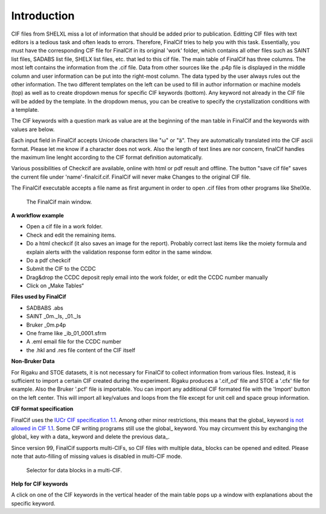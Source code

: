 Introduction
============

CIF files from SHELXL miss a lot of information that should be added prior to publication. Editting CIF files with
text editors is a tedious task and often leads to errors. Therefore, FinalCif tries to help you with this task.
Essentially, you must have the corresponding CIF file for FinalCif in its original 'work' folder, which contains
all other files such as SAINT list files, SADABS list file, SHELX list files, etc. that led to this cif file.
The main table of FinalCif has three columns. The most left contains the information from the .cif file. Data from
other sources like the .p4p file is displayed in the middle column and user information can be put into the right-most
column. The data typed by the user always rules out the other information. The two different templates on the left
can be used to fill in author information or machine models (top) as well as to create dropdown menus for specific
CIF keywords (bottom). Any keyword not already in the CIF file will be added by the template. In the dropdown menus,
you can be creative to specify the crystallization conditions with a template.

The CIF keywords with a question mark as value are at the beginning of the man table in FinalCif and the keywords with
values are below.

Each input field in FinalCif accepts Unicode characters like "ω" or "ä". They are automatically
translated into the CIF ascii format.
Please let me know if a character does not work. Also the length of text lines are nor concern,
finalCif handles the maximum line lenght
according to the CIF format definition automatically.

Various possibilities of Checkcif are available, online with html or pdf result and offline.
The button "save cif file" saves the current file under 'name'-finalcif.cif. FinalCif will never make Changes to the
original CIF file. 

The FinalCif executable accepts a file name as first argument in order to open .cif files from
other programs like ShelXle.

.. figure:: pics/finalcif_main.png
   :width: 700

   The FinalCif main window.


**A workflow example**

* Open a cif file in a work folder.
* Check and edit the remaining items.
* Do a html checkcif (it also saves an image for the report). Probably correct last items
  like the moiety formula and  explain alerts with the validation response form editor in the
  same window.
* Do a pdf checkcif
* Submit the CIF to the CCDC
* Drag&drop the CCDC deposit reply email into the work folder, or edit the CCDC number manually
* Click on „Make Tables“


**Files used by FinalCif**

* SADBABS .abs
* SAINT _0m._ls, _01._ls
* Bruker _0m.p4p
* One frame like _ib_01_0001.sfrm
* A .eml email file for the CCDC number
* the .hkl and .res file content of the CIF itself

**Non-Bruker Data**

For Rigaku and STOE datasets, it is not necessary for FinalCif to collect information from various files. 
Instead, it is sufficient to import a certain CIF created during the experiment. Rigaku produces a '.cif_od' file
and STOE a '.cfx' file for example. Also the Bruker '.pcf' file is importable. You can import any additional CIF 
formated file with the 'Import' button on the left center.
This will import all key/values and loops from the file except for unit cell and space group information.


**CIF format specification**

FinalCif uses the `IUCr CIF specification 1.1 <https://www.iucr.org/resources/cif/spec/version1.1/>`_.
Among other minor restrictions, this means that the global\_ keyword `is not allowed in CIF 1.1
<https://www.iucr.org/resources/cif/spec/version1.1/cifsyntax#global>`_.
Some CIF writing programs still use the global\_ keyword. You may circumvent this by exchanging the
global\_ key with a data\_ keyword and delete the previous data\_.

Since version 99, FinalCif supports multi-CIFs, so CIF files with multiple data\_ blocks can be
opened and edited. Please note that auto-filling of missing values is disabled in multi-CIF mode.


.. figure:: pics/multi_cif.png
   :width: 500

   Selector for data blocks in a multi-CIF.


**Help for CIF keywords**

A click on one of the CIF keywords in the vertical header of the main table pops up a window
with explanations about the specific keyword.